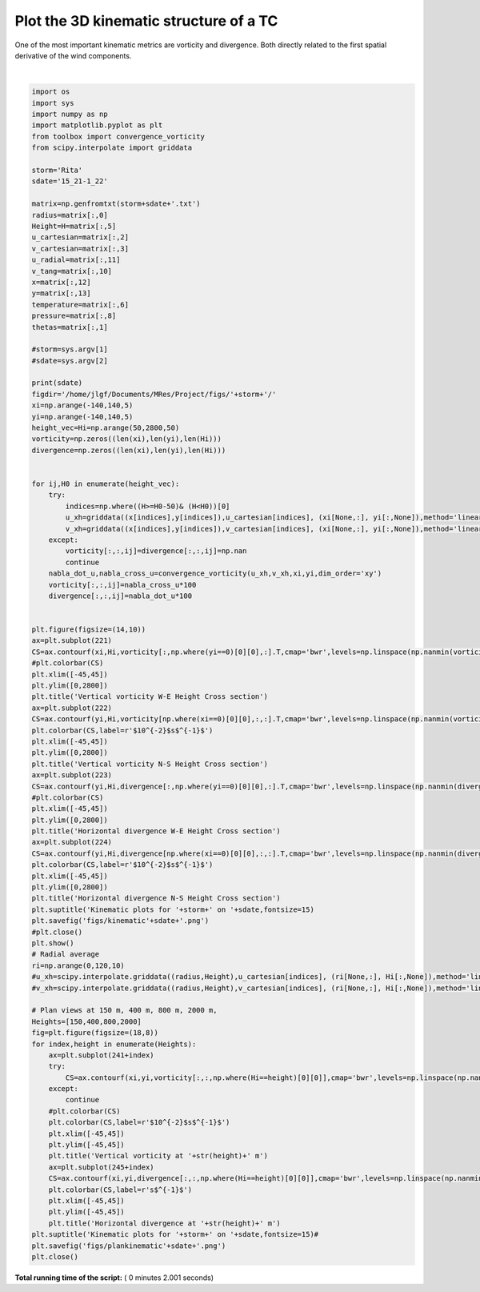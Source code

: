 

.. _sphx_glr_auto_examples_plot_kinematic3d.py:


Plot the 3D kinematic structure of a TC
=====================================================

One of the most important kinematic metrics are vorticity and divergence. Both
directly related to the first spatial derivative of the wind components.







.. image:: /auto_examples/images/sphx_glr_plot_kinematic3d_001.png
    :class: sphx-glr-single-img


.. rst-class:: sphx-glr-script-out

 Out::

    15_21-1_22
    (56, 56)
    (56, 56)
    (56, 56)
    (56, 56)
    (56, 56)
    (56, 56)
    (56, 56)
    (56, 56)
    (56, 56)
    (56, 56)
    (56, 56)
    (56, 56)
    (56, 56)
    (56, 56)
    (56, 56)
    (56, 56)
    (56, 56)
    (56, 56)
    (56, 56)
    (56, 56)
    (56, 56)
    (56, 56)
    (56, 56)
    (56, 56)
    (56, 56)
    (56, 56)
    (56, 56)
    (56, 56)
    (56, 56)
    (56, 56)
    (56, 56)
    (56, 56)
    (56, 56)
    (56, 56)
    (56, 56)
    (56, 56)
    (56, 56)
    (56, 56)
    (56, 56)
    (56, 56)
    (56, 56)
    (56, 56)
    (56, 56)
    (56, 56)
    (56, 56)
    (56, 56)
    (56, 56)
    (56, 56)
    (56, 56)
    (56, 56)
    (56, 56)
    (56, 56)
    (56, 56)
    (56, 56)
    (56, 56)




|


.. code-block:: python


    import os
    import sys
    import numpy as np
    import matplotlib.pyplot as plt
    from toolbox import convergence_vorticity
    from scipy.interpolate import griddata

    storm='Rita'
    sdate='15_21-1_22'

    matrix=np.genfromtxt(storm+sdate+'.txt')
    radius=matrix[:,0]
    Height=H=matrix[:,5]
    u_cartesian=matrix[:,2]
    v_cartesian=matrix[:,3]
    u_radial=matrix[:,11]
    v_tang=matrix[:,10]
    x=matrix[:,12]
    y=matrix[:,13]
    temperature=matrix[:,6]
    pressure=matrix[:,8]
    thetas=matrix[:,1]

    #storm=sys.argv[1]
    #sdate=sys.argv[2]

    print(sdate)
    figdir='/home/jlgf/Documents/MRes/Project/figs/'+storm+'/'
    xi=np.arange(-140,140,5)
    yi=np.arange(-140,140,5)
    height_vec=Hi=np.arange(50,2800,50)
    vorticity=np.zeros((len(xi),len(yi),len(Hi)))
    divergence=np.zeros((len(xi),len(yi),len(Hi)))


    for ij,H0 in enumerate(height_vec):
        try:
            indices=np.where((H>=H0-50)& (H<H0))[0]
            u_xh=griddata((x[indices],y[indices]),u_cartesian[indices], (xi[None,:], yi[:,None]),method='linear')
            v_xh=griddata((x[indices],y[indices]),v_cartesian[indices], (xi[None,:], yi[:,None]),method='linear')
        except:
            vorticity[:,:,ij]=divergence[:,:,ij]=np.nan
            continue
        nabla_dot_u,nabla_cross_u=convergence_vorticity(u_xh,v_xh,xi,yi,dim_order='xy')
        vorticity[:,:,ij]=nabla_cross_u*100
        divergence[:,:,ij]=nabla_dot_u*100


    plt.figure(figsize=(14,10))
    ax=plt.subplot(221)
    CS=ax.contourf(xi,Hi,vorticity[:,np.where(yi==0)[0][0],:].T,cmap='bwr',levels=np.linspace(np.nanmin(vorticity),np.nanmax(vorticity),10))
    #plt.colorbar(CS)
    plt.xlim([-45,45])
    plt.ylim([0,2800])
    plt.title('Vertical vorticity W-E Height Cross section')
    ax=plt.subplot(222)
    CS=ax.contourf(yi,Hi,vorticity[np.where(xi==0)[0][0],:,:].T,cmap='bwr',levels=np.linspace(np.nanmin(vorticity),np.nanmax(vorticity),10))
    plt.colorbar(CS,label=r'$10^{-2}$s$^{-1}$')
    plt.xlim([-45,45])
    plt.ylim([0,2800])
    plt.title('Vertical vorticity N-S Height Cross section')
    ax=plt.subplot(223)
    CS=ax.contourf(yi,Hi,divergence[:,np.where(yi==0)[0][0],:].T,cmap='bwr',levels=np.linspace(np.nanmin(divergence),np.nanmax(divergence),10))
    #plt.colorbar(CS)
    plt.xlim([-45,45])
    plt.ylim([0,2800])
    plt.title('Horizontal divergence W-E Height Cross section')
    ax=plt.subplot(224)
    CS=ax.contourf(yi,Hi,divergence[np.where(xi==0)[0][0],:,:].T,cmap='bwr',levels=np.linspace(np.nanmin(divergence),np.nanmax(divergence),10))
    plt.colorbar(CS,label=r'$10^{-2}$s$^{-1}$')
    plt.xlim([-45,45])
    plt.ylim([0,2800])
    plt.title('Horizontal divergence N-S Height Cross section')
    plt.suptitle('Kinematic plots for '+storm+' on '+sdate,fontsize=15)
    plt.savefig('figs/kinematic'+sdate+'.png')
    #plt.close()
    plt.show()
    # Radial average
    ri=np.arange(0,120,10)
    #u_xh=scipy.interpolate.griddata((radius,Height),u_cartesian[indices], (ri[None,:], Hi[:,None]),method='linear')
    #v_xh=scipy.interpolate.griddata((radius,Height),v_cartesian[indices], (ri[None,:], Hi[:,None]),method='linear')

    # Plan views at 150 m, 400 m, 800 m, 2000 m,
    Heights=[150,400,800,2000]
    fig=plt.figure(figsize=(18,8))
    for index,height in enumerate(Heights):
        ax=plt.subplot(241+index)
        try:
            CS=ax.contourf(xi,yi,vorticity[:,:,np.where(Hi==height)[0][0]],cmap='bwr',levels=np.linspace(np.nanmin(vorticity[:,:,np.where(Hi==height)[0][0]]),np.nanmax(vorticity),12))
        except:
            continue
        #plt.colorbar(CS)
        plt.colorbar(CS,label=r'$10^{-2}$s$^{-1}$')
        plt.xlim([-45,45])
        plt.ylim([-45,45])
        plt.title('Vertical vorticity at '+str(height)+' m')
        ax=plt.subplot(245+index)
        CS=ax.contourf(xi,yi,divergence[:,:,np.where(Hi==height)[0][0]],cmap='bwr',levels=np.linspace(np.nanmin(divergence[:,:,np.where(Hi==height)[0][0]]),np.nanmax(divergence),12))
        plt.colorbar(CS,label=r's$^{-1}$')
        plt.xlim([-45,45])
        plt.ylim([-45,45])
        plt.title('Horizontal divergence at '+str(height)+' m')
    plt.suptitle('Kinematic plots for '+storm+' on '+sdate,fontsize=15)#
    plt.savefig('figs/plankinematic'+sdate+'.png')
    plt.close()

**Total running time of the script:** ( 0 minutes  2.001 seconds)



.. only :: html

 .. container:: sphx-glr-footer
    :class: sphx-glr-footer-example



  .. container:: sphx-glr-download

     :download:`Download Python source code: plot_kinematic3d.py <plot_kinematic3d.py>`



  .. container:: sphx-glr-download

     :download:`Download Jupyter notebook: plot_kinematic3d.ipynb <plot_kinematic3d.ipynb>`


.. only:: html

 .. rst-class:: sphx-glr-signature

    `Gallery generated by Sphinx-Gallery <https://sphinx-gallery.readthedocs.io>`_
